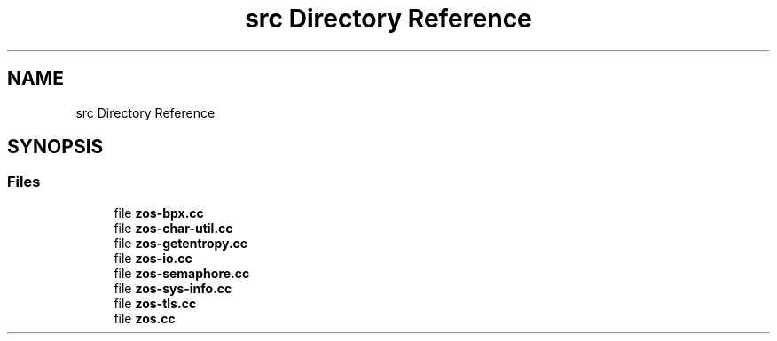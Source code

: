 .TH "src Directory Reference" 3 "Tue Nov 1 2022" "zoslib" \" -*- nroff -*-
.ad l
.nh
.SH NAME
src Directory Reference
.SH SYNOPSIS
.br
.PP
.SS "Files"

.in +1c
.ti -1c
.RI "file \fBzos\-bpx\&.cc\fP"
.br
.ti -1c
.RI "file \fBzos\-char\-util\&.cc\fP"
.br
.ti -1c
.RI "file \fBzos\-getentropy\&.cc\fP"
.br
.ti -1c
.RI "file \fBzos\-io\&.cc\fP"
.br
.ti -1c
.RI "file \fBzos\-semaphore\&.cc\fP"
.br
.ti -1c
.RI "file \fBzos\-sys\-info\&.cc\fP"
.br
.ti -1c
.RI "file \fBzos\-tls\&.cc\fP"
.br
.ti -1c
.RI "file \fBzos\&.cc\fP"
.br
.in -1c
